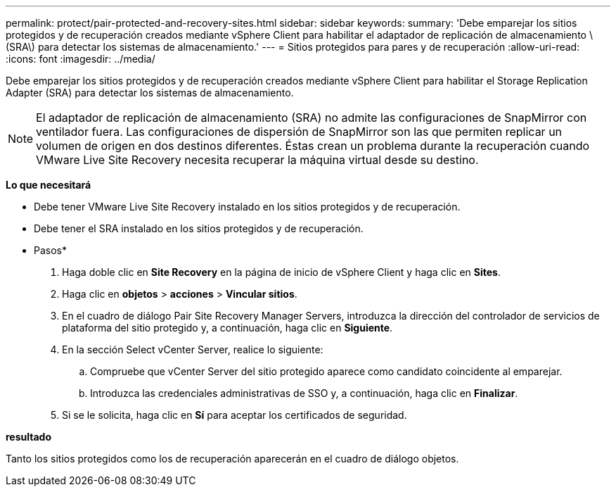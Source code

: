 ---
permalink: protect/pair-protected-and-recovery-sites.html 
sidebar: sidebar 
keywords:  
summary: 'Debe emparejar los sitios protegidos y de recuperación creados mediante vSphere Client para habilitar el adaptador de replicación de almacenamiento \(SRA\) para detectar los sistemas de almacenamiento.' 
---
= Sitios protegidos para pares y de recuperación
:allow-uri-read: 
:icons: font
:imagesdir: ../media/


[role="lead"]
Debe emparejar los sitios protegidos y de recuperación creados mediante vSphere Client para habilitar el Storage Replication Adapter (SRA) para detectar los sistemas de almacenamiento.


NOTE: El adaptador de replicación de almacenamiento (SRA) no admite las configuraciones de SnapMirror con ventilador fuera. Las configuraciones de dispersión de SnapMirror son las que permiten replicar un volumen de origen en dos destinos diferentes. Éstas crean un problema durante la recuperación cuando VMware Live Site Recovery necesita recuperar la máquina virtual desde su destino.

*Lo que necesitará*

* Debe tener VMware Live Site Recovery instalado en los sitios protegidos y de recuperación.
* Debe tener el SRA instalado en los sitios protegidos y de recuperación.


* Pasos*

. Haga doble clic en *Site Recovery* en la página de inicio de vSphere Client y haga clic en *Sites*.
. Haga clic en *objetos* > *acciones* > *Vincular sitios*.
. En el cuadro de diálogo Pair Site Recovery Manager Servers, introduzca la dirección del controlador de servicios de plataforma del sitio protegido y, a continuación, haga clic en *Siguiente*.
. En la sección Select vCenter Server, realice lo siguiente:
+
.. Compruebe que vCenter Server del sitio protegido aparece como candidato coincidente al emparejar.
.. Introduzca las credenciales administrativas de SSO y, a continuación, haga clic en *Finalizar*.


. Si se le solicita, haga clic en *Sí* para aceptar los certificados de seguridad.


*resultado*

Tanto los sitios protegidos como los de recuperación aparecerán en el cuadro de diálogo objetos.
